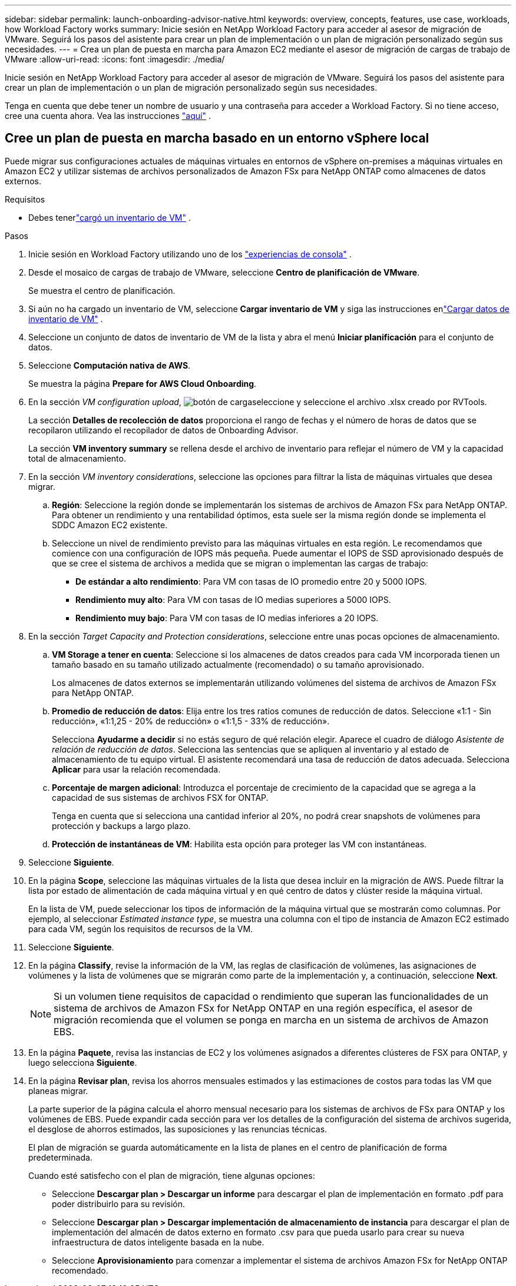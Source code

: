 ---
sidebar: sidebar 
permalink: launch-onboarding-advisor-native.html 
keywords: overview, concepts, features, use case, workloads, how Workload Factory works 
summary: Inicie sesión en NetApp Workload Factory para acceder al asesor de migración de VMware.  Seguirá los pasos del asistente para crear un plan de implementación o un plan de migración personalizado según sus necesidades. 
---
= Crea un plan de puesta en marcha para Amazon EC2 mediante el asesor de migración de cargas de trabajo de VMware
:allow-uri-read: 
:icons: font
:imagesdir: ./media/


[role="lead"]
Inicie sesión en NetApp Workload Factory para acceder al asesor de migración de VMware.  Seguirá los pasos del asistente para crear un plan de implementación o un plan de migración personalizado según sus necesidades.

Tenga en cuenta que debe tener un nombre de usuario y una contraseña para acceder a Workload Factory.  Si no tiene acceso, cree una cuenta ahora.  Vea las instrucciones https://docs.netapp.com/us-en/workload-setup-admin/quick-start.html["aquí"] .



== Cree un plan de puesta en marcha basado en un entorno vSphere local

Puede migrar sus configuraciones actuales de máquinas virtuales en entornos de vSphere on-premises a máquinas virtuales en Amazon EC2 y utilizar sistemas de archivos personalizados de Amazon FSx para NetApp ONTAP como almacenes de datos externos.

.Requisitos
* Debes tenerlink:upload-vm-inventory.html["cargó un inventario de VM"] .


.Pasos
. Inicie sesión en Workload Factory utilizando uno de los https://docs.netapp.com/us-en/workload-setup-admin/console-experiences.html["experiencias de consola"^] .
. Desde el mosaico de cargas de trabajo de VMware, seleccione *Centro de planificación de VMware*.
+
Se muestra el centro de planificación.

. Si aún no ha cargado un inventario de VM, seleccione *Cargar inventario de VM* y siga las instrucciones enlink:upload-vm-inventory.html["Cargar datos de inventario de VM"] .
. Seleccione un conjunto de datos de inventario de VM de la lista y abra el menú *Iniciar planificación* para el conjunto de datos.
. Seleccione *Computación nativa de AWS*.
+
Se muestra la página *Prepare for AWS Cloud Onboarding*.

. En la sección _VM configuration upload_, image:button-upload-file.png["botón de carga"]seleccione y seleccione el archivo .xlsx creado por RVTools.
+
La sección *Detalles de recolección de datos* proporciona el rango de fechas y el número de horas de datos que se recopilaron utilizando el recopilador de datos de Onboarding Advisor.

+
La sección *VM inventory summary* se rellena desde el archivo de inventario para reflejar el número de VM y la capacidad total de almacenamiento.

. En la sección _VM inventory considerations_, seleccione las opciones para filtrar la lista de máquinas virtuales que desea migrar.
+
.. *Región*: Seleccione la región donde se implementarán los sistemas de archivos de Amazon FSx para NetApp ONTAP. Para obtener un rendimiento y una rentabilidad óptimos, esta suele ser la misma región donde se implementa el SDDC Amazon EC2 existente.
.. Seleccione un nivel de rendimiento previsto para las máquinas virtuales en esta región. Le recomendamos que comience con una configuración de IOPS más pequeña. Puede aumentar el IOPS de SSD aprovisionado después de que se cree el sistema de archivos a medida que se migran o implementan las cargas de trabajo:
+
*** *De estándar a alto rendimiento*: Para VM con tasas de IO promedio entre 20 y 5000 IOPS.
*** *Rendimiento muy alto*: Para VM con tasas de IO medias superiores a 5000 IOPS.
*** *Rendimiento muy bajo*: Para VM con tasas de IO medias inferiores a 20 IOPS.




. En la sección _Target Capacity and Protection considerations_, seleccione entre unas pocas opciones de almacenamiento.
+
.. *VM Storage a tener en cuenta*: Seleccione si los almacenes de datos creados para cada VM incorporada tienen un tamaño basado en su tamaño utilizado actualmente (recomendado) o su tamaño aprovisionado.
+
Los almacenes de datos externos se implementarán utilizando volúmenes del sistema de archivos de Amazon FSx para NetApp ONTAP.

.. *Promedio de reducción de datos*: Elija entre los tres ratios comunes de reducción de datos. Seleccione «1:1 - Sin reducción», «1:1,25 - 20% de reducción» o «1:1,5 - 33% de reducción».
+
Selecciona *Ayudarme a decidir* si no estás seguro de qué relación elegir. Aparece el cuadro de diálogo _Asistente de relación de reducción de datos_. Selecciona las sentencias que se apliquen al inventario y al estado de almacenamiento de tu equipo virtual. El asistente recomendará una tasa de reducción de datos adecuada. Selecciona *Aplicar* para usar la relación recomendada.

.. *Porcentaje de margen adicional*: Introduzca el porcentaje de crecimiento de la capacidad que se agrega a la capacidad de sus sistemas de archivos FSX for ONTAP.
+
Tenga en cuenta que si selecciona una cantidad inferior al 20%, no podrá crear snapshots de volúmenes para protección y backups a largo plazo.

.. *Protección de instantáneas de VM*: Habilita esta opción para proteger las VM con instantáneas.


. Seleccione *Siguiente*.
. En la página *Scope*, seleccione las máquinas virtuales de la lista que desea incluir en la migración de AWS. Puede filtrar la lista por estado de alimentación de cada máquina virtual y en qué centro de datos y clúster reside la máquina virtual.
+
En la lista de VM, puede seleccionar los tipos de información de la máquina virtual que se mostrarán como columnas. Por ejemplo, al seleccionar _Estimated instance type_, se muestra una columna con el tipo de instancia de Amazon EC2 estimado para cada VM, según los requisitos de recursos de la VM.

. Seleccione *Siguiente*.
. En la página *Classify*, revise la información de la VM, las reglas de clasificación de volúmenes, las asignaciones de volúmenes y la lista de volúmenes que se migrarán como parte de la implementación y, a continuación, seleccione *Next*.
+

NOTE: Si un volumen tiene requisitos de capacidad o rendimiento que superan las funcionalidades de un sistema de archivos de Amazon FSx for NetApp ONTAP en una región específica, el asesor de migración recomienda que el volumen se ponga en marcha en un sistema de archivos de Amazon EBS.

. En la página *Paquete*, revisa las instancias de EC2 y los volúmenes asignados a diferentes clústeres de FSX para ONTAP, y luego selecciona *Siguiente*.
. En la página *Revisar plan*, revisa los ahorros mensuales estimados y las estimaciones de costos para todas las VM que planeas migrar.
+
La parte superior de la página calcula el ahorro mensual necesario para los sistemas de archivos de FSx para ONTAP y los volúmenes de EBS. Puede expandir cada sección para ver los detalles de la configuración del sistema de archivos sugerida, el desglose de ahorros estimados, las suposiciones y las renuncias técnicas.

+
El plan de migración se guarda automáticamente en la lista de planes en el centro de planificación de forma predeterminada.

+
Cuando esté satisfecho con el plan de migración, tiene algunas opciones:

+
** Seleccione *Descargar plan > Descargar un informe* para descargar el plan de implementación en formato .pdf para poder distribuirlo para su revisión.
** Seleccione *Descargar plan > Descargar implementación de almacenamiento de instancia* para descargar el plan de implementación del almacén de datos externo en formato .csv para que pueda usarlo para crear su nueva infraestructura de datos inteligente basada en la nube.
** Seleccione *Aprovisionamiento* para comenzar a implementar el sistema de archivos Amazon FSx for NetApp ONTAP recomendado.



